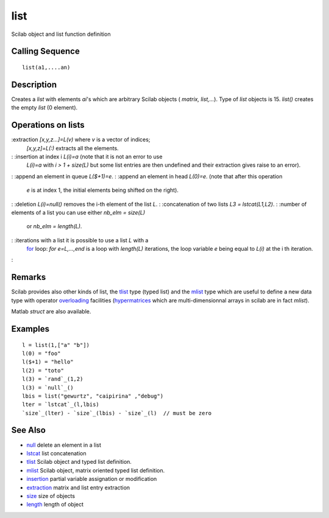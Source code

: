 


list
====

Scilab object and list function definition



Calling Sequence
~~~~~~~~~~~~~~~~


::

    list(a1,....an)




Description
~~~~~~~~~~~

Creates a `list` with elements `ai`'s which are arbitrary Scilab
objects ( `matrix, list,...`). Type of `list` objects is 15. `list()`
creates the empty `list` (0 element).



Operations on lists
~~~~~~~~~~~~~~~~~~~

:extraction `[x,y,z...]=L(v)` where `v` is a vector of indices;
  `[x,y,z]=L(:)` extracts all the elements.
: :insertion at index i `L(i)=a` (note that it is not an error to use
  `L(i)=a` with *i > 1 + size(L)* but some list entries are then
  undefined and their extraction gives raise to an error).
: :append an element in queue `L($+1)=e`.
: :append an element in head `L(0)=e`. (note that after this operation
  `e` is at index 1, the initial elements being shifted on the right).
: :deletion `L(i)=null()` removes the i-th element of the list `L`.
: :concatenation of two lists `L3 = lstcat(L1,L2)`.
: :number of elements of a list you can use either `nb_elm = size(L)`
  or `nb_elm = length(L)`.
: :iterations with a list it is possible to use a list `L` with a
  `for`_ loop: `for e=L,...,end` is a loop with `length(L)` iterations,
  the loop variable `e` being equal to `L(i)` at the i th iteration.
:



Remarks
~~~~~~~

Scilab provides also other kinds of list, the `tlist`_ type (typed
list) and the `mlist`_ type which are useful to define a new data type
with operator `overloading`_ facilities (`hypermatrices`_ which are
multi-dimensionnal arrays in scilab are in fact *mlist*).

Matlab *struct* are also available.



Examples
~~~~~~~~


::

    l = list(1,["a" "b"])
    l(0) = "foo"
    l($+1) = "hello"
    l(2) = "toto"
    l(3) = `rand`_(1,2)
    l(3) = `null`_()
    lbis = list("gewurtz", "caipirina" ,"debug")
    lter = `lstcat`_(l,lbis)
    `size`_(lter) - `size`_(lbis) - `size`_(l)  // must be zero




See Also
~~~~~~~~


+ `null`_ delete an element in a list
+ `lstcat`_ list concatenation
+ `tlist`_ Scilab object and typed list definition.
+ `mlist`_ Scilab object, matrix oriented typed list definition.
+ `insertion`_ partial variable assignation or modification
+ `extraction`_ matrix and list entry extraction
+ `size`_ size of objects
+ `length`_ length of object


.. _mlist: mlist.html
.. _for: for.html
.. _extraction: extraction.html
.. _size: size.html
.. _length: length.html
.. _insertion: insertion.html
.. _lstcat: lstcat.html
.. _null: null.html
.. _tlist: tlist.html
.. _overloading: overloading.html
.. _hypermatrices: hypermatrices.html


